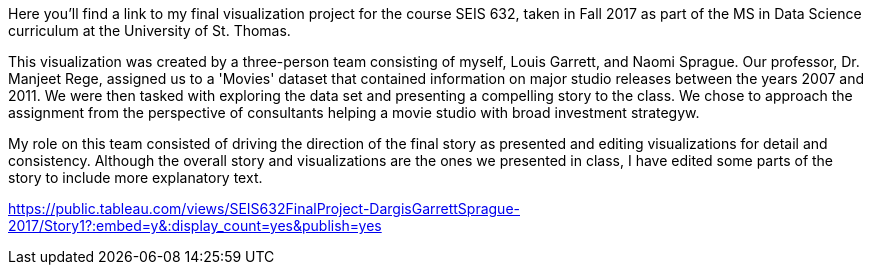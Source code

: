 :blank: pass:{ +]

:sectnums!:
Here you'll find a link to my final visualization project for the course SEIS 632, taken in Fall 2017 as part of the MS in Data Science curriculum at the University of St. Thomas. 

This visualization was created by a three-person team consisting of myself, Louis Garrett, and Naomi Sprague. Our professor, Dr. Manjeet Rege, assigned us to a 'Movies' dataset that contained information on major studio releases between the years 2007 and 2011. We were then tasked with exploring the data set and presenting a compelling story to the class. We chose to approach the assignment from the perspective of consultants helping a movie studio with broad investment strategyw.

My role on this team consisted of driving the direction of the final story as presented and editing visualizations for detail and consistency. Although the overall story and visualizations are the ones we presented in class, I have edited some parts of the story to include more explanatory text.

https://public.tableau.com/views/SEIS632FinalProject-DargisGarrettSprague-2017/Story1?:embed=y&:display_count=yes&publish=yes
